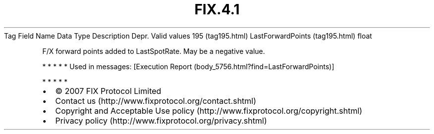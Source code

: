 .TH FIX.4.1 "" "" "Tag #195"
Tag
Field Name
Data Type
Description
Depr.
Valid values
195 (tag195.html)
LastForwardPoints (tag195.html)
float
.PP
F/X forward points added to LastSpotRate. May be a negative value.
.PP
   *   *   *   *   *
Used in messages:
[Execution Report (body_5756.html?find=LastForwardPoints)]
.PP
   *   *   *   *   *
.PP
.PP
.IP \[bu] 2
© 2007 FIX Protocol Limited
.IP \[bu] 2
Contact us (http://www.fixprotocol.org/contact.shtml)
.IP \[bu] 2
Copyright and Acceptable Use policy (http://www.fixprotocol.org/copyright.shtml)
.IP \[bu] 2
Privacy policy (http://www.fixprotocol.org/privacy.shtml)
